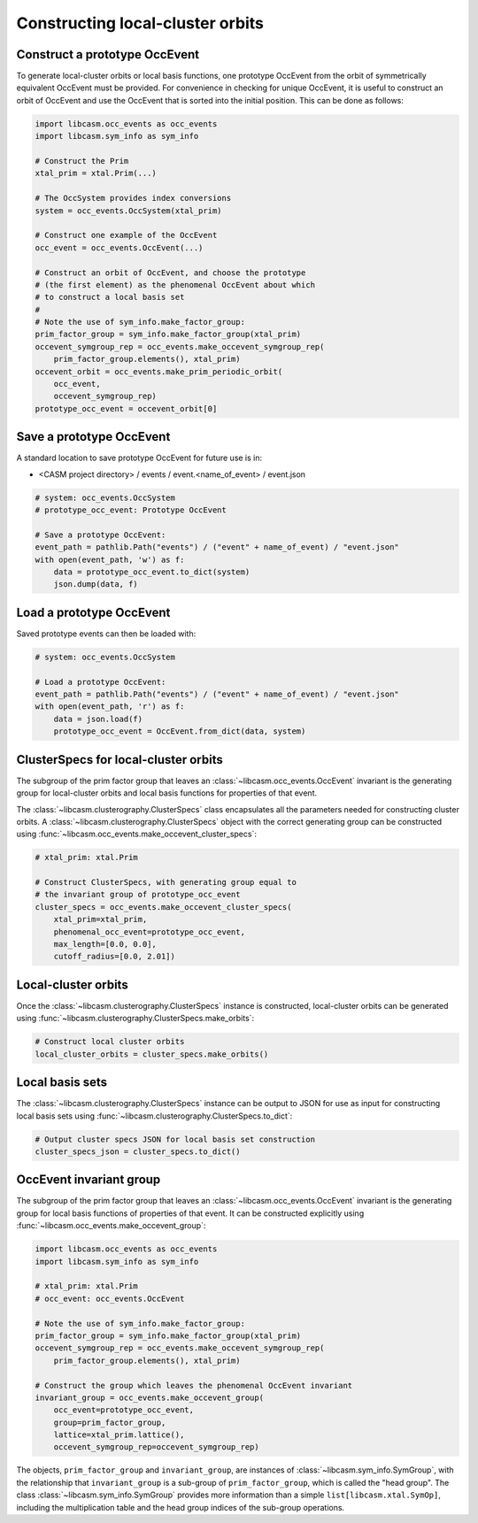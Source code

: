 Constructing local-cluster orbits
=================================


Construct a prototype OccEvent
------------------------------

To generate local-cluster orbits or local basis functions, one prototype OccEvent from the orbit of symmetrically equivalent OccEvent must be provided. For convenience in checking for unique OccEvent, it is useful to construct an orbit of OccEvent and use the OccEvent that is sorted into the initial position. This can be done as follows:

.. code-block:: Python

    import libcasm.occ_events as occ_events
    import libcasm.sym_info as sym_info

    # Construct the Prim
    xtal_prim = xtal.Prim(...)

    # The OccSystem provides index conversions
    system = occ_events.OccSystem(xtal_prim)

    # Construct one example of the OccEvent
    occ_event = occ_events.OccEvent(...)

    # Construct an orbit of OccEvent, and choose the prototype
    # (the first element) as the phenomenal OccEvent about which
    # to construct a local basis set
    #
    # Note the use of sym_info.make_factor_group:
    prim_factor_group = sym_info.make_factor_group(xtal_prim)
    occevent_symgroup_rep = occ_events.make_occevent_symgroup_rep(
        prim_factor_group.elements(), xtal_prim)
    occevent_orbit = occ_events.make_prim_periodic_orbit(
        occ_event,
        occevent_symgroup_rep)
    prototype_occ_event = occevent_orbit[0]


Save a prototype OccEvent
-------------------------

A standard location to save prototype OccEvent for future use is in:

- <CASM project directory> / events / event.<name_of_event> / event.json

.. code-block:: Python

    # system: occ_events.OccSystem
    # prototype_occ_event: Prototype OccEvent

    # Save a prototype OccEvent:
    event_path = pathlib.Path("events") / ("event" + name_of_event) / "event.json"
    with open(event_path, 'w') as f:
        data = prototype_occ_event.to_dict(system)
        json.dump(data, f)


Load a prototype OccEvent
-------------------------

Saved prototype events can then be loaded with:

.. code-block:: Python

    # system: occ_events.OccSystem

    # Load a prototype OccEvent:
    event_path = pathlib.Path("events") / ("event" + name_of_event) / "event.json"
    with open(event_path, 'r') as f:
        data = json.load(f)
        prototype_occ_event = OccEvent.from_dict(data, system)


ClusterSpecs for local-cluster orbits
-------------------------------------

The subgroup of the prim factor group that leaves an :class:`~libcasm.occ_events.OccEvent` invariant is the generating group for local-cluster orbits and local basis functions for properties of that event.

The :class:`~libcasm.clusterography.ClusterSpecs` class encapsulates all the parameters needed for constructing cluster orbits. A :class:`~libcasm.clusterography.ClusterSpecs` object with the correct generating group can be constructed using :func:`~libcasm.occ_events.make_occevent_cluster_specs`:

.. code-block:: Python

    # xtal_prim: xtal.Prim

    # Construct ClusterSpecs, with generating group equal to
    # the invariant group of prototype_occ_event
    cluster_specs = occ_events.make_occevent_cluster_specs(
        xtal_prim=xtal_prim,
        phenomenal_occ_event=prototype_occ_event,
        max_length=[0.0, 0.0],
        cutoff_radius=[0.0, 2.01])


Local-cluster orbits
--------------------

Once the :class:`~libcasm.clusterography.ClusterSpecs` instance is constructed, local-cluster orbits can be generated using :func:`~libcasm.clusterography.ClusterSpecs.make_orbits`:

.. code-block:: Python

    # Construct local cluster orbits
    local_cluster_orbits = cluster_specs.make_orbits()

Local basis sets
----------------

The :class:`~libcasm.clusterography.ClusterSpecs` instance can be output to JSON for use as input for constructing local basis sets using :func:`~libcasm.clusterography.ClusterSpecs.to_dict`:

.. code-block:: Python

    # Output cluster specs JSON for local basis set construction
    cluster_specs_json = cluster_specs.to_dict()


OccEvent invariant group
------------------------

The subgroup of the prim factor group that leaves an :class:`~libcasm.occ_events.OccEvent` invariant is the generating group for local basis functions of properties of that event. It can be constructed explicitly using :func:`~libcasm.occ_events.make_occevent_group`:

.. code-block:: Python

    import libcasm.occ_events as occ_events
    import libcasm.sym_info as sym_info

    # xtal_prim: xtal.Prim
    # occ_event: occ_events.OccEvent

    # Note the use of sym_info.make_factor_group:
    prim_factor_group = sym_info.make_factor_group(xtal_prim)
    occevent_symgroup_rep = occ_events.make_occevent_symgroup_rep(
        prim_factor_group.elements(), xtal_prim)

    # Construct the group which leaves the phenomenal OccEvent invariant
    invariant_group = occ_events.make_occevent_group(
        occ_event=prototype_occ_event,
        group=prim_factor_group,
        lattice=xtal_prim.lattice(),
        occevent_symgroup_rep=occevent_symgroup_rep)

The objects, ``prim_factor_group`` and ``invariant_group``, are instances of :class:`~libcasm.sym_info.SymGroup`, with the relationship that ``invariant_group`` is a sub-group of ``prim_factor_group``, which is called the "head group". The class :class:`~libcasm.sym_info.SymGroup` provides more information than a simple ``list[libcasm.xtal.SymOp]``, including the multiplication table and the head group indices of the sub-group operations.
